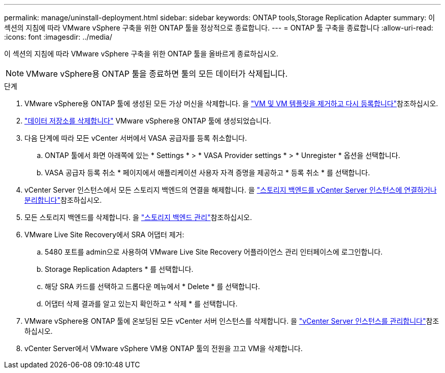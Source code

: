 ---
permalink: manage/uninstall-deployment.html 
sidebar: sidebar 
keywords: ONTAP tools,Storage Replication Adapter 
summary: 이 섹션의 지침에 따라 VMware vSphere 구축을 위한 ONTAP 툴을 정상적으로 종료합니다. 
---
= ONTAP 툴 구축을 종료합니다
:allow-uri-read: 
:icons: font
:imagesdir: ../media/


[role="lead"]
이 섹션의 지침에 따라 VMware vSphere 구축을 위한 ONTAP 툴을 올바르게 종료하십시오.


NOTE: VMware vSphere용 ONTAP 툴을 종료하면 툴의 모든 데이터가 삭제됩니다.

.단계
. VMware vSphere용 ONTAP 툴에 생성된 모든 가상 머신을 삭제합니다. 을 https://techdocs.broadcom.com/us/en/vmware-cis/vsphere/vsphere/8-0/vsphere-virtual-machine-administration-guide-8-0/managing-virtual-machinesvsphere-vm-admin/adding-and-removing-virtual-machinesvsphere-vm-admin.html#GUID-376174FE-F936-4BE4-B8C2-48EED42F110B-en["VM 및 VM 템플릿을 제거하고 다시 등록합니다"]참조하십시오.
. link:../manage/delete-ds.html["데이터 저장소를 삭제합니다"] VMware vSphere용 ONTAP 툴에 생성되었습니다.
. 다음 단계에 따라 모든 vCenter 서버에서 VASA 공급자를 등록 취소합니다.
+
.. ONTAP 툴에서 화면 아래쪽에 있는 * Settings * > * VASA Provider settings * > * Unregister * 옵션을 선택합니다.
.. VASA 공급자 등록 취소 * 페이지에서 애플리케이션 사용자 자격 증명을 제공하고 * 등록 취소 * 를 선택합니다.


. vCenter Server 인스턴스에서 모든 스토리지 백엔드의 연결을 해제합니다. 을 link:../manage/manage-vcenter.html["스토리지 백엔드를 vCenter Server 인스턴스에 연결하거나 분리합니다"]참조하십시오.
. 모든 스토리지 백엔드를 삭제합니다. 을 link:../manage/storage-backend.html["스토리지 백엔드 관리"]참조하십시오.
. VMware Live Site Recovery에서 SRA 어댑터 제거:
+
.. 5480 포트를 admin으로 사용하여 VMware Live Site Recovery 어플라이언스 관리 인터페이스에 로그인합니다.
.. Storage Replication Adapters * 를 선택합니다.
.. 해당 SRA 카드를 선택하고 드롭다운 메뉴에서 * Delete * 를 선택합니다.
.. 어댑터 삭제 결과를 알고 있는지 확인하고 * 삭제 * 를 선택합니다.


. VMware vSphere용 ONTAP 툴에 온보딩된 모든 vCenter 서버 인스턴스를 삭제합니다. 을 link:../manage/manage-vcenter.html["vCenter Server 인스턴스를 관리합니다"]참조하십시오.
. vCenter Server에서 VMware vSphere VM용 ONTAP 툴의 전원을 끄고 VM을 삭제합니다.

